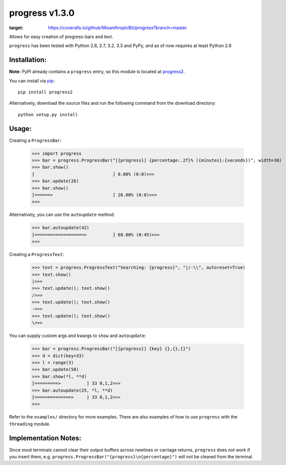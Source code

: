 **progress v1.3.0**
===================

.. image:: https://travis-ci.org/MisanthropicBit/progress.svg?branch=master
.. image:: https://img.shields.io/pypi/v/progress2.svg?maxAge=2592000
.. image:: https://img.shields.io/pypi/l/progress2.svg?maxAge=2592000
.. image:: https://coveralls.io/repos/github/MisanthropicBit/progress/badge.svg?branch=master
:target: https://coveralls.io/github/MisanthropicBit/progress?branch=master

Allows for easy creation of progress-bars and text.

``progress`` has been tested with Python 2.6, 2.7, 3.2, 3.3 and PyPy, and as of now requires at least Python 2.6

Installation:
-------------
**Note:** PyPI already contains a ``progress`` entry, so this module is located
at `progress2 <https://pypi.python.org/pypi/progress2>`_.

You can install via `pip <https://pip.pypa.io/en/latest/>`_::

    pip install progress2

Alternatively, download the source files and run the following command from the
download directory::

    python setup.py install

Usage:
------

Creating a ``ProgressBar``:

    >>> import progress
    >>> bar = progress.ProgressBar("[{progress}] {percentage:.2f}% ({minutes}:{seconds})", width=30)
    >>> bar.show()
    [                              ] 0.00% (0:0)>>>
    >>> bar.update(26)
    >>> bar.show()
    [======>                       ] 26.00% (0:0)>>>
    >>>

Alternatively, you can use the ``autoupdate`` method:

    >>> bar.autoupdate(42)
    [===================>          ] 68.00% (0:45)>>>
    >>>

Creating a ``ProgressText``:

    >>> text = progress.ProgressText("Searching: {progress}", "|/-\\", autoreset=True)
    >>> text.show()
    |>>>
    >>> text.update(); text.show()
    />>>
    >>> text.update(); text.show()
    ->>>
    >>> text.update(); text.show()
    \>>>

You can supply custom args and kwargs to ``show`` and ``autoupdate``:

    >>> bar = progress.ProgressBar("[{progress}] {key} {},{},{}")
    >>> d = dict(key=33)
    >>> l = range(3)
    >>> bar.update(50)
    >>> bar.show(*l, **d)
    [=========>          ] 33 0,1,2>>>
    >>> bar.autoupdate(25, *l, **d)
    [==============>     ] 33 0,1,2>>>
    >>>

Refer to the ``examples/`` directory for more examples. There are also examples
of how to use ``progress`` with the ``threading`` module.

Implementation Notes:
---------------------

Since most terminals cannot clear their output buffers across newlines or carriage returns,
``progress`` does not work if you insert them, e.g. ``progress.ProgressBar("{progress}\n{percentage}")``
will not be cleared from the terminal.
